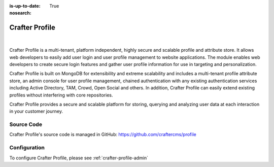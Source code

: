 :is-up-to-date: True
:nosearch:

.. index:: Projects; Crafter Profile

.. _crafter-profile:

===============
Crafter Profile
===============

.. figure:: /_static/images/architecture/crafter-profile.webp
    :alt: Crafter Profile
    :width: 60 %
    :align: center

|

Crafter Profile is a multi-tenant, platform independent, highly secure and scalable profile and attribute store. It allows web developers to easily add user login and user profile management to website applications. The module enables web developers to create secure login features and gather user profile information for use in targeting and personalization.

Crafter Profile is built on MongoDB for extensibility and extreme scalability and includes a multi-tenant profile attribute store, an admin console for user profile management, chained authentication with any existing authentication services including Active Directory, TAM, Crowd, Open Social  and others. In addition, Crafter Profile can easily extend existing profiles without interfering with core repositories.

Crafter Profile provides a secure and scalable platform for storing, querying and analyzing user data at each interaction in your customer journey.

-----------
Source Code
-----------

Crafter Profile's source code is managed in GitHub: https://github.com/craftercms/profile

-------------
Configuration
-------------

To configure Crafter Profile, please see :ref:`crafter-profile-admin`
